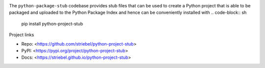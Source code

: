 .. image:: https://img.shields.io/pypi/v/python-project-stub
   :alt: PyPI
   :target: https://pypi.org/project/python-project-stub

.. image:: https://static.pepy.tech/badge/python-project-stub
   :alt: Downloads
   :target: https://pepy.tech/project/python-project-stub

.. image:: https://img.shields.io/github/license/striebel/python-project-stub
   :alt: License
   :target: https://github.com/striebel/python-project-stub/blob/master/LICENSE 

The ``python-package-stub`` codebase provides stub files that
can be used to create a Python project that is able to
be packaged and uploaded to the Python Package Index
and hence can be conveniently installed with
.. code-block:: sh
   pip install python-project-stub

Project links

* Repo: <https://github.com/striebel/python-project-stub>
* PyPI: <https://pypi.org/project/python-project-stub>
* Docs: <https://striebel.github.io/python-project-stub>
